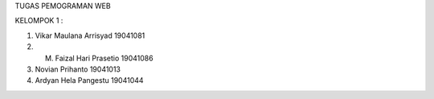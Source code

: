 TUGAS PEMOGRAMAN WEB

KELOMPOK 1 :

1. Vikar Maulana Arrisyad 19041081
2. M. Faizal Hari Prasetio 19041086
3. Novian Prihanto 19041013
4. Ardyan Hela Pangestu 19041044
